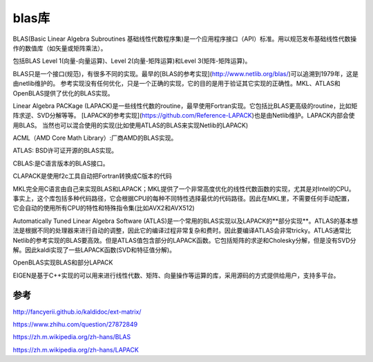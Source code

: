 blas库
==================

BLAS(Basic Linear Algebra Subroutines 基础线性代数程序集)是一个应用程序接口（API）标准。用以规范发布基础线性代数操作的数值库（如矢量或矩阵乘法）。

包括BLAS Level 1(向量-向量运算)、Level 2(向量-矩阵运算)和Level 3(矩阵-矩阵运算)。

BLAS只是一个接口(规范)，有很多不同的实现。最早的[BLAS的参考实现](http://www.netlib.org/blas/)可以追溯到1979年，这是由netlib维护的。
参考实现没有任何优化，只是一个正确的实现，它的目的是用于验证其它实现的正确性。MKL、ATLAS和OpenBLAS提供了优化的BLAS实现。



Linear Algebra PACKage (LAPACK)是一些线性代数的routine，最早使用Fortran实现。它包括比BLAS更高级的routine，比如矩阵求逆、SVD分解等等。
[LAPACK的参考实现](https://github.com/Reference-LAPACK)也是由Netlib维护。LAPACK内部会使用BLAS。
当然也可以混合使用的实现(比如使用ATLAS的BLAS来实现Netlib的LAPACK)

ACML（AMD Core Math Library）:厂商AMD的BLAS实现。

ATLAS: BSD许可证开源的BLAS实现。

CBLAS:是C语言版本的BLAS接口。

CLAPACK是使用f2c工具自动把Fortran转换成C版本的代码

MKL完全用C语言由自己来实现BLAS和LAPACK；MKL提供了一个非常高度优化的线性代数函数的实现，尤其是对Intel的CPU。事实上，这个库包括多种代码路径，它会根据CPU的每种不同特性选择最优的代码路径。因此在MKL里，不需要任何手动配置，它会自动的使用所有CPU的特性和特殊指令集(比如AVX2和AVX512)

Automatically Tuned Linear Algebra Software (ATLAS)是一个常用的BLAS实现以及LAPACK的**部分实现**。ATLAS的基本想法是根据不同的处理器来进行自动的调整，因此它的编译过程非常复杂和费时。因此要编译ATLAS会非常tricky。ATLAS通常比Netlib的参考实现的BLAS要高效。但是ATLAS值包含部分的LAPACK函数。它包括矩阵的求逆和Cholesky分解，但是没有SVD分解。因此kaldi实现了一些LAPACK函数(SVD和特征值分解)。

OpenBLAS实现BLAS和部分LAPACK

EIGEN是基于C++实现的可以用来进行线性代数、矩阵、向量操作等运算的库，采用源码的方式提供给用户，支持多平台。

参考
----------------

http://fancyerii.github.io/kaldidoc/ext-matrix/

https://www.zhihu.com/question/27872849

https://zh.m.wikipedia.org/zh-hans/BLAS

https://zh.m.wikipedia.org/zh-hans/LAPACK